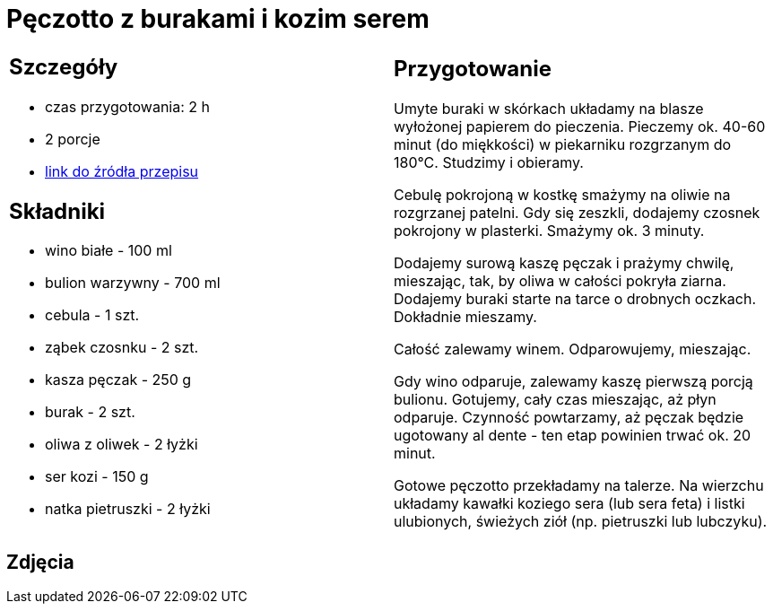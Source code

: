 = Pęczotto z burakami i kozim serem

[cols=".<a,.<a"]
[frame=none]
[grid=none]
|===
|
== Szczegóły
* czas przygotowania: 2 h
* 2 porcje
* https://kuchnialidla.pl/peczotto-z-burakiem-i-kozim-serem[link do źródła przepisu]

== Składniki
* wino białe - 100 ml
* bulion warzywny - 700 ml
* cebula - 1 szt.
* ząbek czosnku - 2 szt.
* kasza pęczak - 250 g
* burak - 2 szt.
* oliwa z oliwek - 2 łyżki
* ser kozi - 150 g
* natka pietruszki - 2 łyżki
|
== Przygotowanie
Umyte buraki w skórkach układamy na blasze wyłożonej papierem do pieczenia. Pieczemy ok. 40-60 minut (do miękkości) w piekarniku rozgrzanym do 180°C. Studzimy i obieramy.

Cebulę pokrojoną w kostkę smażymy na oliwie na rozgrzanej patelni. Gdy się zeszkli, dodajemy czosnek pokrojony w plasterki. Smażymy ok. 3 minuty.

Dodajemy surową kaszę pęczak i prażymy chwilę, mieszając, tak, by oliwa w całości pokryła ziarna. Dodajemy buraki starte na tarce o drobnych oczkach. Dokładnie mieszamy.

Całość zalewamy winem. Odparowujemy, mieszając.

Gdy wino odparuje, zalewamy kaszę pierwszą porcją bulionu. Gotujemy, cały czas mieszając, aż płyn odparuje. Czynność powtarzamy, aż pęczak będzie ugotowany al dente - ten etap powinien trwać ok. 20 minut.

Gotowe pęczotto przekładamy na talerze. Na wierzchu układamy kawałki koziego sera (lub sera feta) i listki ulubionych, świeżych ziół (np. pietruszki lub lubczyku).

|===

[.text-center]
== Zdjęcia
